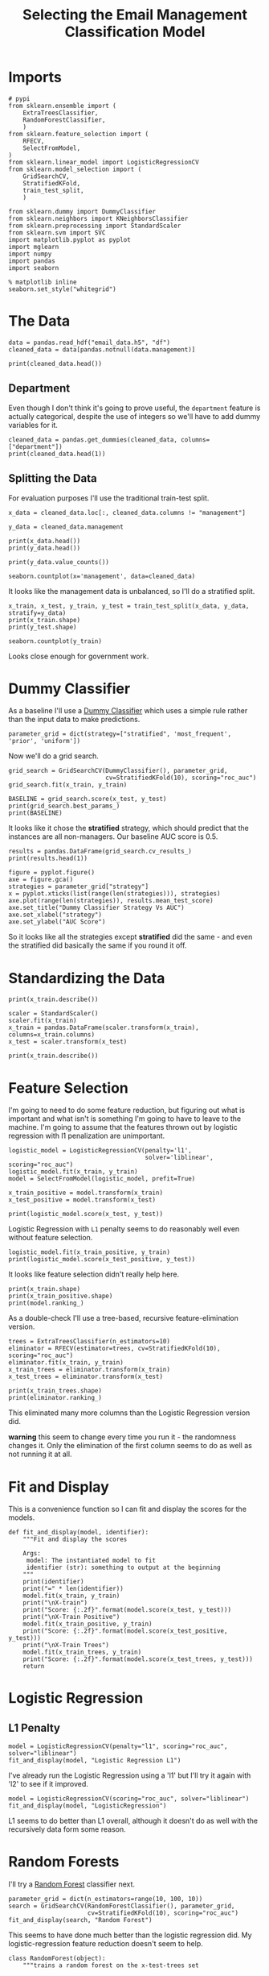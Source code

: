 #+TITLE: Selecting the Email Management Classification Model

* Imports

#+BEGIN_SRC ipython :session emailmodel :results none
# pypi
from sklearn.ensemble import (
    ExtraTreesClassifier,
    RandomForestClassifier,
    )
from sklearn.feature_selection import (
    RFECV,
    SelectFromModel,
)
from sklearn.linear_model import LogisticRegressionCV
from sklearn.model_selection import (
    GridSearchCV,
    StratifiedKFold,
    train_test_split,
    )

from sklearn.dummy import DummyClassifier
from sklearn.neighbors import KNeighborsClassifier
from sklearn.preprocessing import StandardScaler
from sklearn.svm import SVC
import matplotlib.pyplot as pyplot
import mglearn
import numpy
import pandas
import seaborn
#+END_SRC

#+BEGIN_SRC ipython :session emailmodel :results none
% matplotlib inline
seaborn.set_style("whitegrid")
#+END_SRC

* The Data

#+BEGIN_SRC ipython :session emailmodel :results none
data = pandas.read_hdf("email_data.h5", "df")
cleaned_data = data[pandas.notnull(data.management)]
#+END_SRC

#+BEGIN_SRC ipython :session emailmodel :results output
print(cleaned_data.head())
#+END_SRC

#+RESULTS:
#+begin_example
   department  management  clustering  degree  degree_centrality  \
0           1         0.0    0.276423      44           0.043825   
3          21         1.0    0.384910      71           0.070717   
4          21         1.0    0.318691      96           0.095618   
6          25         1.0    0.155183     115           0.114542   
7          14         0.0    0.287785      72           0.071713   

   closeness_centrality  betweenness_centrality  pagerank  authority  
0              0.421991                0.001124  0.001224   0.000944  
3              0.441663                0.001654  0.001833   0.002369  
4              0.462152                0.005547  0.002526   0.003055  
6              0.475805                0.012387  0.003146   0.002554  
7              0.420156                0.002818  0.002002   0.001155  
#+end_example

** Department
   Even though I don't think it's going to prove useful, the =department= feature is actually categorical, despite the use of integers so we'll have to add dummy variables for it.

#+BEGIN_SRC ipython :session emailmodel :results output
cleaned_data = pandas.get_dummies(cleaned_data, columns=["department"])
print(cleaned_data.head(1))
#+END_SRC

#+RESULTS:
#+begin_example
   management  clustering  degree  degree_centrality  closeness_centrality  \
0         0.0    0.276423      44           0.043825              0.421991   

   betweenness_centrality  pagerank  authority  department_0  department_1  \
0                0.001124  0.001224   0.000944             0             1   

       ...        department_32  department_33  department_34  department_35  \
0      ...                    0              0              0              0   

   department_36  department_37  department_38  department_39  department_40  \
0              0              0              0              0              0   

   department_41  
0              0  

[1 rows x 50 columns]
#+end_example

** Splitting the Data

For evaluation purposes I'll use the traditional train-test split.

#+BEGIN_SRC ipython :session emailmodel :results output
x_data = cleaned_data.loc[:, cleaned_data.columns != "management"]

y_data = cleaned_data.management

print(x_data.head())
print(y_data.head())
#+END_SRC

#+RESULTS:
#+begin_example
   clustering  degree  degree_centrality  closeness_centrality  \
0    0.276423      44           0.043825              0.421991   
3    0.384910      71           0.070717              0.441663   
4    0.318691      96           0.095618              0.462152   
6    0.155183     115           0.114542              0.475805   
7    0.287785      72           0.071713              0.420156   

   betweenness_centrality  pagerank  authority  department_0  department_1  \
0                0.001124  0.001224   0.000944             0             1   
3                0.001654  0.001833   0.002369             0             0   
4                0.005547  0.002526   0.003055             0             0   
6                0.012387  0.003146   0.002554             0             0   
7                0.002818  0.002002   0.001155             0             0   

   department_2      ...        department_32  department_33  department_34  \
0             0      ...                    0              0              0   
3             0      ...                    0              0              0   
4             0      ...                    0              0              0   
6             0      ...                    0              0              0   
7             0      ...                    0              0              0   

   department_35  department_36  department_37  department_38  department_39  \
0              0              0              0              0              0   
3              0              0              0              0              0   
4              0              0              0              0              0   
6              0              0              0              0              0   
7              0              0              0              0              0   

   department_40  department_41  
0              0              0  
3              0              0  
4              0              0  
6              0              0  
7              0              0  

[5 rows x 49 columns]
0    0.0
3    1.0
4    1.0
6    1.0
7    0.0
Name: management, dtype: float64
#+end_example

#+BEGIN_SRC ipython :session emailmodel :results output
print(y_data.value_counts())
#+END_SRC

#+RESULTS:
: 0.0    634
: 1.0    119
: Name: management, dtype: int64

#+BEGIN_SRC ipython :session emailmodel :file /tmp/management_bar.png
seaborn.countplot(x='management', data=cleaned_data)
#+END_SRC

#+RESULTS:
[[file:/tmp/management_bar.png]]

It looks like the management data is unbalanced, so I'll do a stratified split.

#+BEGIN_SRC ipython :session emailmodel :results output
x_train, x_test, y_train, y_test = train_test_split(x_data, y_data, stratify=y_data)
print(x_train.shape)
print(y_test.shape)
#+END_SRC

#+RESULTS:
: (564, 49)
: (189,)

#+BEGIN_SRC ipython :session emailmodel :file /tmp/management_train.png
seaborn.countplot(y_train)
#+END_SRC

#+RESULTS:
[[file:/tmp/management_train.png]]

Looks close enough for government work.

* Dummy Classifier
  As a baseline I'll use a [[http://scikit-learn.org/stable/modules/model_evaluation.html#dummy-estimators][Dummy Classifier]] which uses a simple rule rather than the input data to make predictions.

#+BEGIN_SRC ipython :session emailmodel :results none
parameter_grid = dict(strategy=["stratified", 'most_frequent', 'prior', 'uniform'])
#+END_SRC

Now we'll do a grid search.

#+BEGIN_SRC ipython :session emailmodel :results none
grid_search = GridSearchCV(DummyClassifier(), parameter_grid,
                           cv=StratifiedKFold(10), scoring="roc_auc")
grid_search.fit(x_train, y_train)
#+END_SRC

#+BEGIN_SRC ipython :session emailmodel :results output
BASELINE = grid_search.score(x_test, y_test)
print(grid_search.best_params_)
print(BASELINE)
#+END_SRC

#+RESULTS:
: {'strategy': 'stratified'}
: 0.551572327044

It looks like it chose the *stratified* strategy, which should predict that the instances are all non-managers. Our baseline AUC score is 0.5.

#+BEGIN_SRC ipython :session emailmodel :results output
results = pandas.DataFrame(grid_search.cv_results_)
print(results.head(1))
#+END_SRC

#+RESULTS:
#+begin_example
   mean_fit_time  mean_score_time  mean_test_score  mean_train_score  \
0       0.002192         0.001767         0.508104          0.515411   

  param_strategy                      params  rank_test_score  \
0     stratified  {'strategy': 'stratified'}                1   

   split0_test_score  split0_train_score  split1_test_score       ...         \
0           0.538194            0.486783           0.482639       ...          

   split7_test_score  split7_train_score  split8_test_score  \
0           0.414894            0.506484           0.515366   

   split8_train_score  split9_test_score  split9_train_score  std_fit_time  \
0            0.516297           0.529255            0.526999      0.000314   

   std_score_time  std_test_score  std_train_score  
0        0.000463        0.055611         0.019322  

[1 rows x 31 columns]
#+end_example

#+BEGIN_SRC ipython :session emailmodel :file /tmp/dummy_scores.png
figure = pyplot.figure()
axe = figure.gca()
strategies = parameter_grid["strategy"]
x = pyplot.xticks(list(range(len(strategies))), strategies)
axe.plot(range(len(strategies)), results.mean_test_score)
axe.set_title("Dummy Classifier Strategy Vs AUC")
axe.set_xlabel("strategy")
axe.set_ylabel("AUC Score")
#+END_SRC

#+RESULTS:
[[file:/tmp/dummy_scores.png]]

So it looks like all the strategies except *stratified* did the same - and even the stratified did basically the same if you round it off.

* Standardizing the Data

#+BEGIN_SRC ipython :session emailmodel :results output
print(x_train.describe())
#+END_SRC

#+RESULTS:
#+begin_example
       clustering      degree  degree_centrality  closeness_centrality  \
count  564.000000  564.000000         564.000000            564.000000   
mean     0.398086   33.609929           0.033476              0.379251   
std      0.250952   36.283965           0.036139              0.076887   
min      0.000000    1.000000           0.000996              0.000000   
25%      0.270266    7.000000           0.006972              0.345993   
50%      0.377350   23.500000           0.023406              0.387551   
75%      0.520208   46.000000           0.045817              0.426084   
max      1.000000  234.000000           0.233068              0.531259   

       betweenness_centrality    pagerank     authority  department_0  \
count              564.000000  564.000000  5.640000e+02    564.000000   
mean                 0.001503    0.001007  9.965503e-04      0.051418   
std                  0.003606    0.000894  1.220955e-03      0.221046   
min                  0.000000    0.000171  4.675065e-58      0.000000   
25%                  0.000005    0.000359  1.786180e-04      0.000000   
50%                  0.000183    0.000770  5.339403e-04      0.000000   
75%                  0.001329    0.001310  1.298304e-03      0.000000   
max                  0.037789    0.006069  7.491040e-03      1.000000   

       department_1  department_2      ...        department_32  \
count    564.000000    564.000000      ...           564.000000   
mean       0.062057      0.008865      ...             0.008865   
std        0.241473      0.093820      ...             0.093820   
min        0.000000      0.000000      ...             0.000000   
25%        0.000000      0.000000      ...             0.000000   
50%        0.000000      0.000000      ...             0.000000   
75%        0.000000      0.000000      ...             0.000000   
max        1.000000      1.000000      ...             1.000000   

       department_33  department_34  department_35  department_36  \
count          564.0     564.000000     564.000000     564.000000   
mean             0.0       0.014184       0.005319       0.012411   
std              0.0       0.118356       0.072803       0.110811   
min              0.0       0.000000       0.000000       0.000000   
25%              0.0       0.000000       0.000000       0.000000   
50%              0.0       0.000000       0.000000       0.000000   
75%              0.0       0.000000       0.000000       0.000000   
max              0.0       1.000000       1.000000       1.000000   

       department_37  department_38  department_39  department_40  \
count     564.000000     564.000000     564.000000     564.000000   
mean        0.021277       0.012411       0.003546       0.001773   
std         0.144433       0.110811       0.059496       0.042108   
min         0.000000       0.000000       0.000000       0.000000   
25%         0.000000       0.000000       0.000000       0.000000   
50%         0.000000       0.000000       0.000000       0.000000   
75%         0.000000       0.000000       0.000000       0.000000   
max         1.000000       1.000000       1.000000       1.000000   

       department_41  
count          564.0  
mean             0.0  
std              0.0  
min              0.0  
25%              0.0  
50%              0.0  
75%              0.0  
max              0.0  

[8 rows x 49 columns]
#+end_example

#+BEGIN_SRC ipython :session emailmodel :results none
scaler = StandardScaler()
scaler.fit(x_train)
x_train = pandas.DataFrame(scaler.transform(x_train), columns=x_train.columns)
x_test = scaler.transform(x_test)
#+END_SRC

#+BEGIN_SRC ipython :session emailmodel :results output
print(x_train.describe())
#+END_SRC

#+RESULTS:
#+begin_example
         clustering        degree  degree_centrality  closeness_centrality  \
count  5.640000e+02  5.640000e+02       5.640000e+02          5.640000e+02   
mean   5.826702e-17  5.590485e-17       8.740054e-17         -3.070830e-16   
std    1.000888e+00  1.000888e+00       1.000888e+00          1.000888e+00   
min   -1.587708e+00 -8.995400e-01      -8.995400e-01         -4.936969e+00   
25%   -5.097899e-01 -7.340309e-01      -7.340309e-01         -4.329383e-01   
50%   -8.269899e-02 -2.788809e-01      -2.788809e-01          1.080513e-01   
75%    4.870696e-01  3.417782e-01       3.417782e-01          6.096613e-01   
max    2.400651e+00  5.527730e+00       5.527730e+00          1.978785e+00   

       betweenness_centrality      pagerank     authority  department_0  \
count            5.640000e+02  5.640000e+02  5.640000e+02  5.640000e+02   
mean             4.094440e-17 -5.118049e-17  6.850312e-17 -2.204698e-17   
std              1.000888e+00  1.000888e+00  1.000888e+00  1.000888e+00   
min             -4.172665e-01 -9.352089e-01 -8.169300e-01 -2.328210e-01   
25%             -4.158186e-01 -7.247416e-01 -6.705065e-01 -2.328210e-01   
50%             -3.664423e-01 -2.647417e-01 -3.792282e-01 -2.328210e-01   
75%             -4.823649e-02  3.394482e-01  2.473652e-01 -2.328210e-01   
max              1.007206e+01  5.665736e+00  5.323910e+00  4.295146e+00   

       department_1  department_2      ...        department_32  \
count  5.640000e+02  5.640000e+02      ...         5.640000e+02   
mean   2.362177e-18 -1.102349e-17      ...        -3.149569e-18   
std    1.000888e+00  1.000888e+00      ...         1.000888e+00   
min   -2.572209e-01 -9.457560e-02      ...        -9.457560e-02   
25%   -2.572209e-01 -9.457560e-02      ...        -9.457560e-02   
50%   -2.572209e-01 -9.457560e-02      ...        -9.457560e-02   
75%   -2.572209e-01 -9.457560e-02      ...        -9.457560e-02   
max    3.887710e+00  1.057355e+01      ...         1.057355e+01   

       department_33  department_34  department_35  department_36  \
count          564.0   5.640000e+02   5.640000e+02   5.640000e+02   
mean             0.0  -4.015700e-17  -1.574784e-18  -6.299138e-18   
std              0.0   1.000888e+00   1.000888e+00   1.000888e+00   
min              0.0  -1.199520e-01  -7.312724e-02  -1.121041e-01   
25%              0.0  -1.199520e-01  -7.312724e-02  -1.121041e-01   
50%              0.0  -1.199520e-01  -7.312724e-02  -1.121041e-01   
75%              0.0  -1.199520e-01  -7.312724e-02  -1.121041e-01   
max              0.0   8.336666e+00   1.367479e+01   8.920282e+00   

       department_37  department_38  department_39  department_40  \
count   5.640000e+02     564.000000   5.640000e+02   5.640000e+02   
mean   -2.519655e-17       0.000000   3.779483e-17   6.299138e-18   
std     1.000888e+00       1.000888   1.000888e+00   1.000888e+00   
min    -1.474420e-01      -0.112104  -5.965500e-02  -4.214498e-02   
25%    -1.474420e-01      -0.112104  -5.965500e-02  -4.214498e-02   
50%    -1.474420e-01      -0.112104  -5.965500e-02  -4.214498e-02   
75%    -1.474420e-01      -0.112104  -5.965500e-02  -4.214498e-02   
max     6.782330e+00       8.920282   1.676305e+01   2.372762e+01   

       department_41  
count          564.0  
mean             0.0  
std              0.0  
min              0.0  
25%              0.0  
50%              0.0  
75%              0.0  
max              0.0  

[8 rows x 49 columns]
#+end_example

* Feature Selection
  I'm going to need to do some feature reduction, but figuring out what is important and what isn't is something I'm going to have to leave to the machine. I'm going to assume that the features thrown out by logistic regression with l1 penalization are unimportant. 

#+BEGIN_SRC ipython :session emailmodel :results none
logistic_model = LogisticRegressionCV(penalty='l1',
                                      solver='liblinear', scoring="roc_auc")
logistic_model.fit(x_train, y_train)
model = SelectFromModel(logistic_model, prefit=True)

x_train_positive = model.transform(x_train)
x_test_positive = model.transform(x_test)
#+END_SRC

#+BEGIN_SRC ipython :session emailmodel :results output
print(logistic_model.score(x_test, y_test))
#+END_SRC

#+RESULTS:
: 0.915343915344

Logistic Regression with =L1= penalty seems to do reasonably well even without feature selection.

#+BEGIN_SRC ipython :session emailmodel :results output
logistic_model.fit(x_train_positive, y_train)
print(logistic_model.score(x_test_positive, y_test))
#+END_SRC

#+RESULTS:
: 0.915343915344

It looks like feature selection didn't really help here.

#+BEGIN_SRC ipython :session emailmodel :results output
print(x_train.shape)
print(x_train_positive.shape)
print(model.ranking_)
#+END_SRC

#+RESULTS:
: (564, 49)
: (564, 39)

As a double-check I'll use a tree-based, recursive feature-elimination version.

#+BEGIN_SRC ipython :session emailmodel :results none
trees = ExtraTreesClassifier(n_estimators=10)
eliminator = RFECV(estimator=trees, cv=StratifiedKFold(10), scoring="roc_auc")
eliminator.fit(x_train, y_train)
x_train_trees = eliminator.transform(x_train)
x_test_trees = eliminator.transform(x_test)
#+END_SRC

#+BEGIN_SRC ipython :session emailmodel :results output
print(x_train_trees.shape)
print(eliminator.ranking_)
#+END_SRC

#+RESULTS:
: (564, 17)
: [ 1  1  1  1  1  1  1  7  5 28 27  1 19  1  3 17 15  1  2 21  1  4  1 13 12
:  32  1  9  1  1 25  1 24 29  6  1 26 10 30 11 31 18 16 14  8 20 22 23 33]

This eliminated many more columns than the Logistic Regression version did.

*warning* this seem to change every time you run it - the randomness changes it. Only the elimination of the first column seems to do as well as not running it at all.

* Fit and Display
  This is a convenience function so I can fit and display the scores for the models.

#+BEGIN_SRC ipython :session emailmodel :results none
def fit_and_display(model, identifier):
    """Fit and display the scores

    Args:
     model: The instantiated model to fit
     identifier (str): something to output at the beginning
    """
    print(identifier)
    print("=" * len(identifier))
    model.fit(x_train, y_train)
    print("\nX-train")
    print("Score: {:.2f}".format(model.score(x_test, y_test)))
    print("\nX-Train Positive")
    model.fit(x_train_positive, y_train)
    print("Score: {:.2f}".format(model.score(x_test_positive, y_test)))
    print("\nX-Train Trees")
    model.fit(x_train_trees, y_train)
    print("Score: {:.2f}".format(model.score(x_test_trees, y_test)))
    return
#+END_SRC  

* Logistic Regression
** L1 Penalty

#+BEGIN_SRC ipython :session emailmodel :results output
model = LogisticRegressionCV(penalty="l1", scoring="roc_auc", solver="liblinear")
fit_and_display(model, "Logistic Regression L1")
#+END_SRC

#+RESULTS:
#+begin_example
Logistic Regression L1
======================

X-train
Score: 0.92

X-Train Positive
Score: 0.92

X-Train Trees
Score: 0.89
#+end_example

  I've already run the Logistic Regression using a 'l1' but I'll try it again with 'l2' to see if it improved.

#+BEGIN_SRC ipython :session emailmodel :results output
model = LogisticRegressionCV(scoring="roc_auc", solver="liblinear")
fit_and_display(model, "LogisticRegression")
#+END_SRC

#+RESULTS:
#+begin_example
LogisticRegression
==================

X-train
Score: 0.89

X-Train Positive
Score: 0.89

X-Train Trees
Score: 0.91
#+end_example

L1 seems to do better than L1 overall, although it doesn't do as well with the recursively data form some reason.


* Random Forests
  I'll try a [[http://scikit-learn.org/stable/modules/generated/sklearn.ensemble.RandomForestClassifier.html][Random Forest]] classifier next.

#+BEGIN_SRC ipython :session emailmodel :results output
parameter_grid = dict(n_estimators=range(10, 100, 10))
search = GridSearchCV(RandomForestClassifier(), parameter_grid,
                      cv=StratifiedKFold(10), scoring="roc_auc")
fit_and_display(search, "Random Forest")
#+END_SRC

#+RESULTS:
#+begin_example
Random Forest
=============

X-train
Score: 0.95

X-Train Positive
Score: 0.95

X-Train Trees
Score: 0.96
#+end_example

This seems to have done much better than the logistic regression did. My logistic-regression feature reduction doesn't seem to help.

#+BEGIN_SRC ipython :session emailmodel :results none
class RandomForest(object):
    """trains a random forest on the x-test-trees set

    Args:
     start (int): first n-estimators value to use
     stop (int): last n-estimators value (minus step)
     step (int): amount to increment estimators
     folds (int): Cross-validation-folds to usen

    Returns:
     GridSearchCV: grid-search with the best estimator
    """

    def __init__(self, start, stop, step, folds=10):
        self.start = start
        self.stop = stop
        self.step = step
        self.folds = folds
        self._search = None
        self._parameter_grid = None
        return

    @property
    def parameter_grid(self):
        """dict of the number of estimators to use"""
        if self._parameter_grid is None:
            self._parameter_grid = dict(n_estimators=list(range(self.start,
                                                                self.stop,
                                                                self.step)))
        return self._parameter_grid

    @property
    def search(self):
        """grid-search cv object"""
        if self._search is None:
            self._search = GridSearchCV(RandomForestClassifier(),
                                        self.parameter_grid,
                                        cv=StratifiedKFold(self.folds),
                                        scoring="roc_auc")
        return self._search    

    def fit(self):
        """fits the model to the tree-based reduced-feature data"""
        self.search.fit(x_train_trees, y_train)
        print(self.search.score(x_test_trees, y_test))
        print(self.search.best_estimator_.feature_importances_)
        print(self.search.best_params_)
        return

    def plot(self):
        """Plots estimators vs AUC scores"""
        figure = pyplot.figure()
        axe = figure.gca()
        axe.plot(self.parameter_grid["n_estimators"],
                 self.search.cv_results_["mean_test_score"])
        axe.set_title("Estimator Count vs AUC")
        axe.set_xlabel("Number of estimators (trees)")
        axe.set_ylabel("Mean AUC Score")
        return
#+END_SRC

#+BEGIN_SRC ipython :session emailmodel :results output
search = RandomForest(10, 100, 10)
search.fit()
#+END_SRC

#+RESULTS:
: 0.9535639413
: [ 0.13812182  0.09755737  0.09813092  0.11238756  0.21084885  0.13873895
:   0.13490098  0.00642729  0.00618458  0.01627777  0.00537357  0.00819071
:   0.00314849  0.0059638   0.00448527  0.00746673  0.00579533]
: {'n_estimators': 90}

Not a lot of variance in the importance of the features.

#+BEGIN_SRC ipython :session emailmodel :file /tmp/random_forest.png
search.plot()
#+END_SRC

#+RESULTS:
[[file:/tmp/random_forest.png]]

Would things get better with more trees?

#+BEGIN_SRC ipython :session emailmodel :results output
search = RandomForest(150, 250, 10)
search.fit()
#+END_SRC

#+RESULTS:
: 0.957442348008
: [ 0.13953651  0.09979475  0.09186246  0.12867179  0.20912476  0.12450353
:   0.14282428  0.00641921  0.00454248  0.01450143  0.00592516  0.00713243
:   0.00253501  0.00851197  0.00478764  0.0058287   0.00349789]
: {'n_estimators': 150}

#+BEGIN_SRC ipython :session emailmodel :file /tmp/random_forest_2.png
search.plot()
#+END_SRC

#+RESULTS:
[[file:/tmp/random_forest_2.png]]

In this case the test-score was better, although the training scores don't look much better. I guess it's the randomness coming into play again. I'll try a long run instead.

#+BEGIN_SRC ipython :session emailmodel :results output
search = RandomForest(10, 500, 10)
search.fit()
#+END_SRC

#+RESULTS:
: 0.954192872117
: [ 0.13424954  0.08315042  0.09720588  0.13162792  0.20094993  0.13482168
:   0.14807443  0.00651954  0.00569103  0.01637417  0.00562885  0.00823928
:   0.00241943  0.00887233  0.0043307   0.00718     0.00466488]
: {'n_estimators': 190}

#+BEGIN_SRC ipython :session emailmodel :file /tmp/random_forest_long.png
search.plot()
#+END_SRC

#+RESULTS:
[[file:/tmp/random_forest_long.png]]

The test-score for the best estimator is actually a little worse than it was for the previous case, although it's qute a small difference.

* K Nearest Neighbors

#+BEGIN_SRC ipython :session emailmodel :results none
parameters = dict(n_neighbors=range(10, 20),
                  weights=["uniform", "distance"],
                  p=[1, 2],
                  leaf_size=range(10, 50, 10))

search = GridSearchCV(KNeighborsClassifier(), parameters, scoring="roc_auc")
search.fit(x_train_trees, y_train)
#+END_SRC

#+BEGIN_SRC ipython :session emailmodel :results output
print(search.score(x_test_trees, y_test))
print(search.best_params_)
#+END_SRC

#+RESULTS:
: 0.802096436059
: {'leaf_size': 10, 'n_neighbors': 17, 'p': 1, 'weights': 'distance'}

This doesn't seem to do so well, although I'm not as experienced at using it so I might be using bad parameters.

* Support Vector Classifier (SVC)

#+BEGIN_SRC ipython :session emailmodel :results output
parameters = dict(C=numpy.arange(.1, 1, 0.1), gamma=range(1, 10, 1),
                  kernel=["linear", 'rbf', 'sigmoid'])
search = GridSearchCV(SVC(class_weight='balanced'), parameters, scoring='roc_auc')
fit_and_display(search, "SVC")
#+END_SRC

#+RESULTS:
#+begin_example
SVC
===

X-train
Score: 0.90

X-Train Positive
Score: 0.91

X-Train Trees
Score: 0.91
#+end_example

#+BEGIN_SRC ipython :session emailmodel :results output
print(search.score(x_test_trees, y_test))
print(search.best_params_)
#+END_SRC

#+RESULTS:
: 0.909014675052
: {'C': 0.90000000000000002, 'gamma': 1, 'kernel': 'linear'}

Now that the data is scaled, the svc does much better, alhough still not as well as the random forest.

